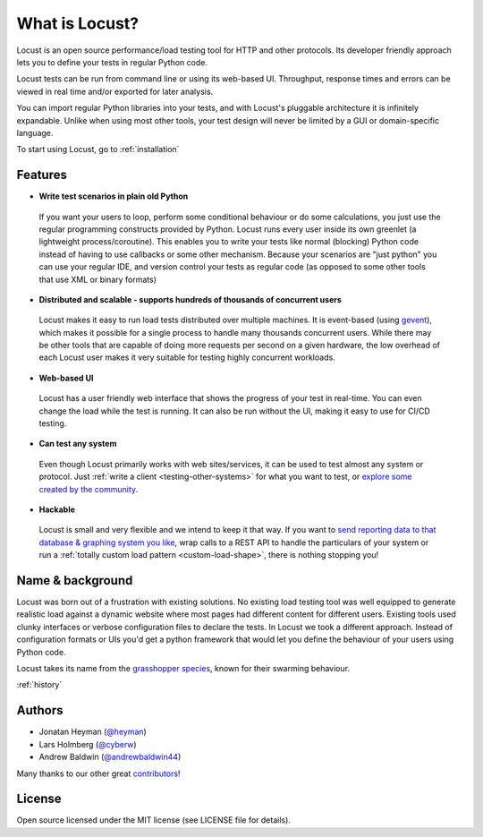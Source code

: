===============================
What is Locust?
===============================

Locust is an open source performance/load testing tool for HTTP and other protocols. Its developer friendly approach lets you to define your tests in regular Python code.

Locust tests can be run from command line or using its web-based UI. Throughput, response times and errors can be viewed in real time and/or exported for later analysis.

You can import regular Python libraries into your tests, and with Locust's pluggable architecture it is infinitely expandable. Unlike when using most other tools, your test design will never be limited by a GUI or domain-specific language.

To start using Locust, go to :ref:`installation`

Features
========

.. raw:: html

    <div style="position: relative; padding-bottom: 56.25%; height: 0; overflow: hidden; max-width: 100%; height: auto;">
        <iframe src="https://www.youtube.com/embed/Ok4x2LIbEEY?start=163&end=1477;" frameborder="0" allowfullscreen style="position: absolute; top: 0; left: 0; width: 100%; height: 100%;"></iframe>
    </div><br/>
    
* **Write test scenarios in plain old Python**

 If you want your users to loop, perform some conditional behaviour or do some calculations, you just use the regular programming constructs provided by Python.
 Locust runs every user inside its own greenlet (a lightweight process/coroutine). This enables you to write your tests like normal (blocking) Python code instead of having to use callbacks or some other mechanism.
 Because your scenarios are "just python" you can use your regular IDE, and version control your tests as regular code (as opposed to some other tools that use XML or binary formats)

* **Distributed and scalable - supports hundreds of thousands of concurrent users**

 Locust makes it easy to run load tests distributed over multiple machines.
 It is event-based (using `gevent <http://www.gevent.org/>`_), which makes it possible for a single process to handle many thousands concurrent users.
 While there may be other tools that are capable of doing more requests per second on a given hardware, the low overhead of each Locust user makes it very suitable for testing highly concurrent workloads.
 
* **Web-based UI**

 Locust has a user friendly web interface that shows the progress of your test in real-time. You can even change the load while the test is running. It can also be run without the UI, making it easy to use for CI/CD testing.

* **Can test any system**

 Even though Locust primarily works with web sites/services, it can be used to test almost any system or protocol. Just :ref:`write a client <testing-other-systems>` 
 for what you want to test, or `explore some created by the community <https://github.com/SvenskaSpel/locust-plugins#users>`_.

* **Hackable**

 Locust is small and very flexible and we intend to keep it that way. If you want to `send reporting data to that database & graphing system you like <https://github.com/SvenskaSpel/locust-plugins/tree/master/locust_plugins/dashboards>`_, wrap calls to a REST API to handle the particulars of your system or run a :ref:`totally custom load pattern <custom-load-shape>`, there is nothing stopping you!

Name & background
=================

Locust was born out of a frustration with existing solutions. No existing load testing tool was well equipped to generate realistic 
load against a dynamic website where most pages had different content for different users. Existing tools used clunky interfaces or 
verbose configuration files to declare the tests. In Locust we took a different approach. Instead of configuration formats or UIs 
you'd get a python framework that would let you define the behaviour of your users using Python code. 

Locust takes its name from the `grasshopper species <https://en.wikipedia.org/wiki/Locust>`_, known for their swarming behaviour. 

:ref:`history`

Authors
=======

- Jonatan Heyman (`@heyman <https://github.com/heyman>`_)
- Lars Holmberg (`@cyberw <https://github.com/cyberw>`_)
- Andrew Baldwin (`@andrewbaldwin44 <https://github.com/andrewbaldwin44>`_)

Many thanks to our other great `contributors <https://github.com/locustio/locust/graphs/contributors>`_!


License
=======

Open source licensed under the MIT license (see LICENSE file for details).
